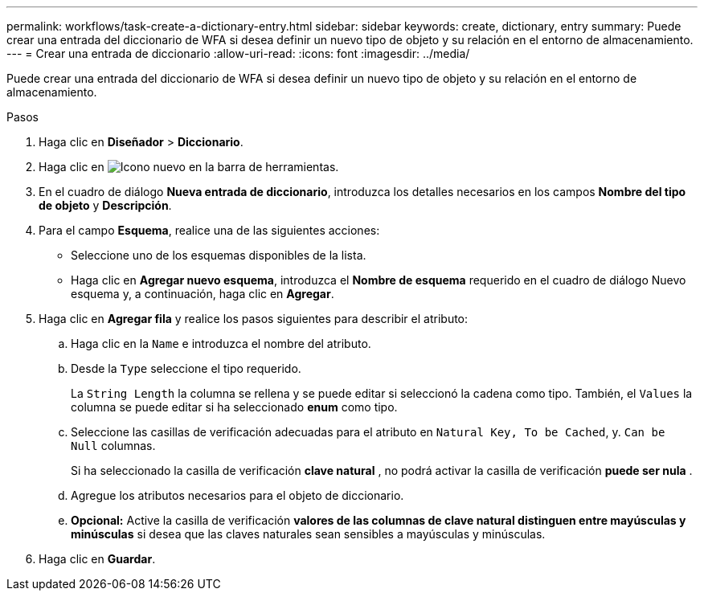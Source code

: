 ---
permalink: workflows/task-create-a-dictionary-entry.html 
sidebar: sidebar 
keywords: create, dictionary, entry 
summary: Puede crear una entrada del diccionario de WFA si desea definir un nuevo tipo de objeto y su relación en el entorno de almacenamiento. 
---
= Crear una entrada de diccionario
:allow-uri-read: 
:icons: font
:imagesdir: ../media/


[role="lead"]
Puede crear una entrada del diccionario de WFA si desea definir un nuevo tipo de objeto y su relación en el entorno de almacenamiento.

.Pasos
. Haga clic en *Diseñador* > *Diccionario*.
. Haga clic en image:../media/new_wfa_icon.gif["Icono nuevo"] en la barra de herramientas.
. En el cuadro de diálogo *Nueva entrada de diccionario*, introduzca los detalles necesarios en los campos *Nombre del tipo de objeto* y *Descripción*.
. Para el campo *Esquema*, realice una de las siguientes acciones:
+
** Seleccione uno de los esquemas disponibles de la lista.
** Haga clic en *Agregar nuevo esquema*, introduzca el *Nombre de esquema* requerido en el cuadro de diálogo Nuevo esquema y, a continuación, haga clic en *Agregar*.


. Haga clic en *Agregar fila* y realice los pasos siguientes para describir el atributo:
+
.. Haga clic en la `Name` e introduzca el nombre del atributo.
.. Desde la `Type` seleccione el tipo requerido.
+
La `String Length` la columna se rellena y se puede editar si seleccionó la cadena como tipo. También, el `Values` la columna se puede editar si ha seleccionado *enum* como tipo.

.. Seleccione las casillas de verificación adecuadas para el atributo en `Natural Key, To be Cached`, y. `Can be Null` columnas.
+
Si ha seleccionado la casilla de verificación *clave natural* , no podrá activar la casilla de verificación *puede ser nula* .

.. Agregue los atributos necesarios para el objeto de diccionario.
.. *Opcional:* Active la casilla de verificación *valores de las columnas de clave natural distinguen entre mayúsculas y minúsculas* si desea que las claves naturales sean sensibles a mayúsculas y minúsculas.


. Haga clic en *Guardar*.

